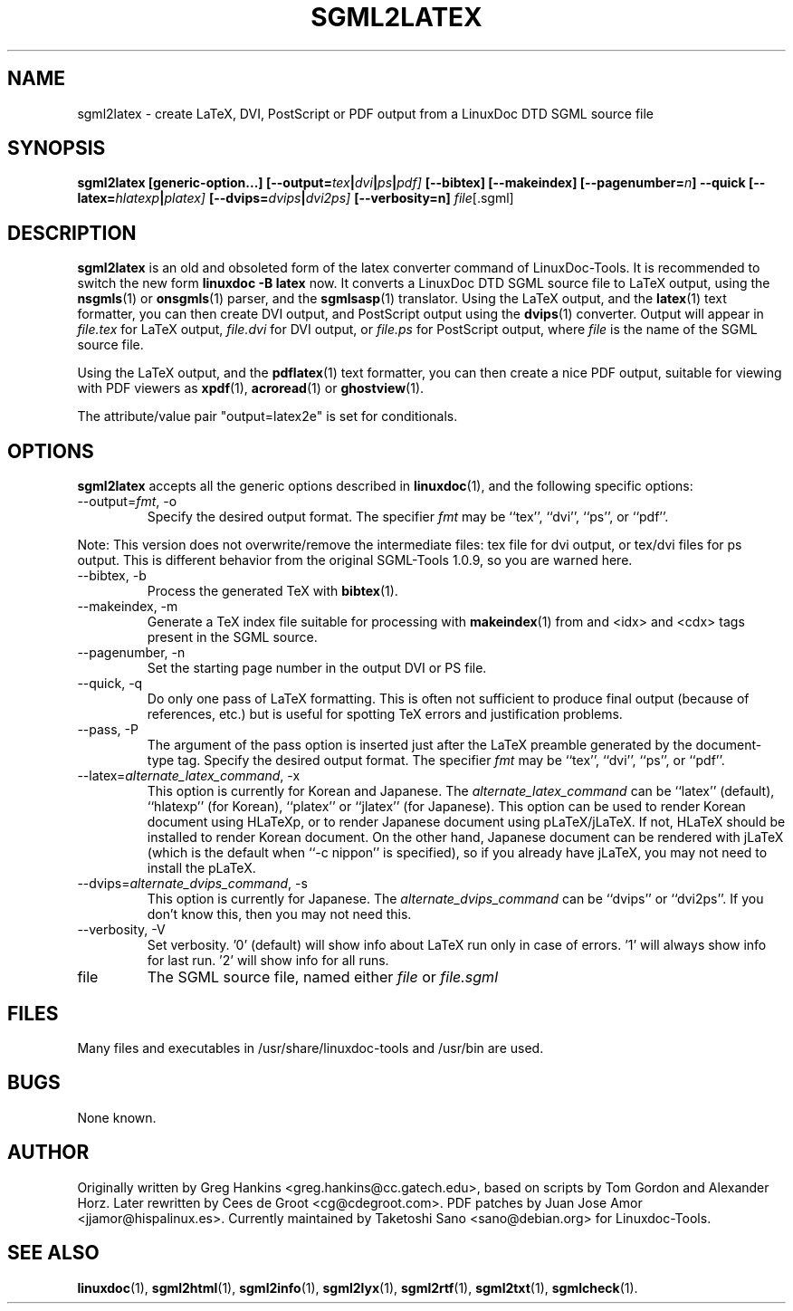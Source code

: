 .\" Process this file with
.\" groff -man -Tascii sgml2latex.1
.\"
.TH SGML2LATEX 1 "18 May 2000"
.SH NAME
sgml2latex \- create LaTeX, DVI, PostScript or PDF output from a LinuxDoc DTD
SGML source file
.SH SYNOPSIS
.B sgml2latex [generic-option...]
.BI [--output= tex | dvi | ps | pdf]
.B [--bibtex] [--makeindex]
.BI [--pagenumber= n ]
.B --quick
.BI [--latex= hlatexp | platex]
.BI [--dvips= dvips | dvi2ps]
.BI [--verbosity=n]
.IR file [.sgml]
.SH DESCRIPTION
.B sgml2latex
is an old and obsoleted form of the latex converter command
of LinuxDoc-Tools.  It is recommended to switch the new form
.B linuxdoc -B latex
now.
It converts a LinuxDoc DTD SGML source file to LaTeX output, using the
.BR nsgmls (1)
or
.BR onsgmls (1)
parser, and the
.BR sgmlsasp (1)
translator.  Using the LaTeX output, and the
.BR latex (1)
text formatter, you can then create DVI output, and PostScript output
using the
.BR dvips (1)
converter. Output will appear in
.I file.tex
for LaTeX output,
.I file.dvi
for DVI output, or
.I file.ps
for PostScript output,
where
.I file
is the name of the SGML source file.
.LP
Using  the LaTeX output, and the
.BR pdflatex (1)
text formatter, you can then create a nice PDF output, suitable for
viewing with PDF viewers as
.BR xpdf (1),
.BR acroread (1)
or
.BR ghostview (1).
.LP
The attribute/value pair "output=latex2e" is set for conditionals.
.SH OPTIONS
.B sgml2latex
accepts all the generic options described in
.BR linuxdoc (1),
and the following specific options:
.IP "--output=\fIfmt\fR, -o"
Specify the desired output format.  The specifier
.I fmt
may be ``tex'', ``dvi'', ``ps'', or ``pdf''.
.PP
Note: This version does not overwrite/remove the intermediate
files: tex file for dvi output, or tex/dvi files for ps output.
This is different behavior from the original SGML-Tools 1.0.9,
so you are warned here.
.IP "--bibtex, -b"
Process the generated TeX with
.BR bibtex (1).
.IP "--makeindex, -m"
Generate a TeX index file suitable for processing with
.BR makeindex (1)
from and <idx> and <cdx> tags present in the SGML source.
.IP "--pagenumber, -n"
Set the starting page number in the output DVI or PS file.
.IP "--quick, -q"
Do only one pass of LaTeX formatting.  This is often not sufficient
to produce final output (because of references, etc.) but is useful
for spotting TeX errors and justification problems.
.IP "--pass, -P"
The argument of the pass option is inserted just after the LaTeX
preamble generated by the document-type tag.
Specify the desired output format.  The specifier
.I fmt
may be ``tex'', ``dvi'', ``ps'', or ``pdf''.
.IP "--latex=\fIalternate_latex_command\fR, -x"
This option is currently for Korean and Japanese.
The
.I alternate_latex_command
can be ``latex'' (default), ``hlatexp'' (for Korean), ``platex''
or ``jlatex'' (for Japanese).
This option can be used to render Korean document using HLaTeXp,
or to render Japanese document using pLaTeX/jLaTeX.
If not, HLaTeX should be installed to render Korean document.
On the other hand, Japanese document can be rendered with jLaTeX
 (which is the default when ``\-c nippon'' is specified), so if you
already have jLaTeX, you may not need to install the pLaTeX.
.IP "--dvips=\fIalternate_dvips_command\fR, -s"
This option is currently for Japanese.
The
.I alternate_dvips_command
can be ``dvips'' or ``dvi2ps''.  If you don't know this, then
you may not need this.
.IP "--verbosity, -V"
Set verbosity. '0' (default) will show info about LaTeX run only
in case of errors. '1' will always show info for last run. '2'
will show info for all runs.
.IP file
The SGML source file, named either
.I file
or
.I file.sgml
.SH FILES
Many files and executables in /usr/share/linuxdoc-tools and /usr/bin are used.
.SH BUGS
None known.
.SH AUTHOR
Originally written by
Greg Hankins <greg.hankins@cc.gatech.edu>, based on scripts by Tom Gordon and
Alexander Horz. Later rewritten by Cees de Groot <cg@cdegroot.com>.
PDF patches by Juan Jose Amor <jjamor@hispalinux.es>.
Currently maintained by Taketoshi Sano <sano@debian.org> for Linuxdoc-Tools.
.SH "SEE ALSO"
.BR linuxdoc (1),
.BR sgml2html (1),
.BR sgml2info (1),
.BR sgml2lyx (1),
.BR sgml2rtf (1),
.BR sgml2txt (1),
.BR sgmlcheck (1).
